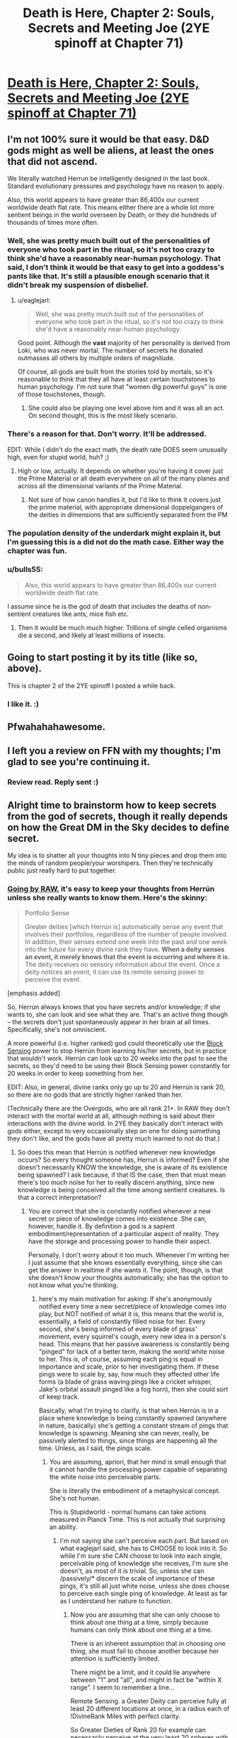 #+TITLE: Death is Here, Chapter 2: Souls, Secrets and Meeting Joe (2YE spinoff at Chapter 71)

* [[https://www.fanfiction.net/s/10946491/2/Death-Is-Here][Death is Here, Chapter 2: Souls, Secrets and Meeting Joe (2YE spinoff at Chapter 71)]]
:PROPERTIES:
:Author: Kishoto
:Score: 11
:DateUnix: 1421047353.0
:DateShort: 2015-Jan-12
:END:

** I'm not 100% sure it would be that easy. D&D gods might as well be aliens, at least the ones that did not ascend.

We literally watched Herrun be intelligently designed in the last book. Standard evolutionary pressures and psychology have no reason to apply.

Also, this world appears to have greater than 86,400x our current worldwide death flat rate. This means either there are a whole lot more sentient beings in the world overseen by Death, or they die hundreds of thousands of times more often.
:PROPERTIES:
:Author: JackStargazer
:Score: 9
:DateUnix: 1421066440.0
:DateShort: 2015-Jan-12
:END:

*** Well, she was pretty much built out of the personalities of everyone who took part in the ritual, so it's not too crazy to think she'd have a reasonably near-human psychology. That said, I don't think it would be that easy to get into a goddess's pants like that. It's still a plausible enough scenario that it didn't break my suspension of disbelief.
:PROPERTIES:
:Author: Noir_Bass
:Score: 3
:DateUnix: 1421078460.0
:DateShort: 2015-Jan-12
:END:

**** u/eaglejarl:
#+begin_quote
  Well, she was pretty much built out of the personalities of everyone who took part in the ritual, so it's not too crazy to think she'd have a reasonably near-human psychology.
#+end_quote

Good point. Although the *vast* majority of her personality is derived from Loki, who was never mortal. The number of secrets he donated outmasses all others by multiple orders of magnitude.

Of course, all gods are built from the stories told by mortals, so it's reasonable to think that they all have at least certain touchstones to human psychology. I'm not sure that "women dig powerful guys" is one of those touchstones, though.
:PROPERTIES:
:Author: eaglejarl
:Score: 3
:DateUnix: 1421125819.0
:DateShort: 2015-Jan-13
:END:

***** She could also be playing one level above him and it was all an act. On second thought, this is the most likely scenario.
:PROPERTIES:
:Author: Noir_Bass
:Score: 6
:DateUnix: 1421125935.0
:DateShort: 2015-Jan-13
:END:


*** There's a reason for that. Don't worry. It'll be addressed.

EDIT: While I didn't do the exact math, the death rate DOES seem unusually high, even for stupid world, huh? ;)
:PROPERTIES:
:Author: Kishoto
:Score: 2
:DateUnix: 1421077419.0
:DateShort: 2015-Jan-12
:END:

**** High or low, actually. It depends on whether you're having it cover just the Prime Material or all death everywhere on all of the many planes and across all the dimensional variants of the Prime Material.
:PROPERTIES:
:Author: eaglejarl
:Score: 1
:DateUnix: 1421131721.0
:DateShort: 2015-Jan-13
:END:

***** Not sure of how canon handles it, but I'd like to think it covers just the prime material, with appropriate dimensional doppelgangers of the deities in dimensions that are sufficiently separated from the PM
:PROPERTIES:
:Author: Kishoto
:Score: 1
:DateUnix: 1421158697.0
:DateShort: 2015-Jan-13
:END:


*** The population density of the underdark might explain it, but I'm guessing this is a did not do the math case. Either way the chapter was fun.
:PROPERTIES:
:Author: Empiricist_or_not
:Score: 2
:DateUnix: 1421072447.0
:DateShort: 2015-Jan-12
:END:


*** u/bulls55:
#+begin_quote
  Also, this world appears to have greater than 86,400x our current worldwide death flat rate.
#+end_quote

I assume since he is the god of death that includes the deaths of non- sentient creatures like ants, mice fish etc.
:PROPERTIES:
:Author: bulls55
:Score: 1
:DateUnix: 1421118184.0
:DateShort: 2015-Jan-13
:END:

**** Then it would be much much higher. Trillions of single celled organisms die a second, and likely at least millions of insects.
:PROPERTIES:
:Author: JackStargazer
:Score: 1
:DateUnix: 1421118462.0
:DateShort: 2015-Jan-13
:END:


** Going to start posting it by its title (like so, above).

This is chapter 2 of the 2YE spinoff I posted a while back.
:PROPERTIES:
:Author: Kishoto
:Score: 4
:DateUnix: 1421047392.0
:DateShort: 2015-Jan-12
:END:

*** I like it. :)
:PROPERTIES:
:Author: Mraedis
:Score: 2
:DateUnix: 1421055601.0
:DateShort: 2015-Jan-12
:END:


** Pfwahahahawesome.
:PROPERTIES:
:Author: FeepingCreature
:Score: 2
:DateUnix: 1421055209.0
:DateShort: 2015-Jan-12
:END:


** I left you a review on FFN with my thoughts; I'm glad to see you're continuing it.
:PROPERTIES:
:Author: eaglejarl
:Score: 2
:DateUnix: 1421105270.0
:DateShort: 2015-Jan-13
:END:

*** Review read. Reply sent :)
:PROPERTIES:
:Author: Kishoto
:Score: 2
:DateUnix: 1421106999.0
:DateShort: 2015-Jan-13
:END:


** Alright time to brainstorm how to keep secrets from the god of secrets, though it really depends on how the Great DM in the Sky decides to define secret.

My idea is to shatter all your thoughts into N tiny pieces and drop them into the minds of random people/your worshipers. Then they're technically public just really hard to put together.
:PROPERTIES:
:Author: rtkwe
:Score: 1
:DateUnix: 1421073988.0
:DateShort: 2015-Jan-12
:END:

*** [[http://www.d20srd.org/srd/divine/divineRanksAndPowers.htm][Going by RAW]], it's easy to keep your thoughts from Herrún unless she really wants to know them. Here's the skinny:

#+begin_quote
  Portfolio Sense

  Greater deities [which Herrún is] automatically sense any event that involves their portfolios, regardless of the number of people involved. In addition, their senses extend one week into the past and one week into the future for every divine rank they have. *When a deity senses an event, it merely knows that the event is occurring and where it is.* The deity receives no sensory information about the event. Once a deity notices an event, it can use its remote sensing power to perceive the event.
#+end_quote

[emphasis added]

So, Herrún always knows that you have secrets and/or knowledge; if she wants to, she can look and see what they are. That's an active thing though -- the secrets don't just spontaneously appear in her brain at all times. Specifically, she's not omniscient.

A more powerful (i.e. higher ranked) god could theoretically use the [[http://www.d20srd.org/srd/divine/divineRanksAndPowers.htm][Block Sensing]] power to stop Herrún from learning his/her secrets, but in practice that wouldn't work. Herrún can look up to 20 weeks into the past to see the secrets, so they'd need to be using their Block Sensing power constantly for 20 weeks in order to keep something from her.

EDIT: Also, in general, divine ranks only go up to 20 and Herrún is rank 20, so there are no gods that are strictly higher ranked than her.

(Technically there are the Overgods, who are all rank 21+. In RAW they don't interact with the mortal world at all, although nothing is said about their interactions with the divine world. In 2YE they basically don't interact with gods either, except to very occasionally step on one for doing something they don't like, and the gods have all pretty much learned to not do that.)
:PROPERTIES:
:Author: eaglejarl
:Score: 2
:DateUnix: 1421105651.0
:DateShort: 2015-Jan-13
:END:

**** So does this mean that Herrún is notified whenever new knowledge occurs? So every thought someone has, Herrun is informed? Even if she doesn't necessarily KNOW the knowledge, she is aware of its existence being spawned? I ask because, if that IS the case, then that must mean there's too much noise for her to really discern anything, since new knowledge is being conceived all the time among sentient creatures. Is that a correct interpretation?
:PROPERTIES:
:Author: Kishoto
:Score: 2
:DateUnix: 1421115167.0
:DateShort: 2015-Jan-13
:END:

***** You are correct that she is constantly notified whenever a new secret or piece of knowledge comes into existence. She can, however, handle it. By definition a god is a sapient embodiment/representation of a particular aspect of reality. They have the storage and processing power to handle their aspect.

Personally, I don't worry about it too much. Whenever I'm writing her I just assume that she knows essentially everything, since she can get the answer in realtime if she wants it. The point, though, is that she doesn't know your thoughts automatically; she has the option to not know what you're thinking.
:PROPERTIES:
:Author: eaglejarl
:Score: 3
:DateUnix: 1421116407.0
:DateShort: 2015-Jan-13
:END:

****** here's my main motivation for asking: If she's anonymously notified every time a new secret/piece of knowledge comes into play, but NOT notified of what it is, this means that the world is, essentially, a field of constantly filled noise for her. Every second, she's being informed of every blade of grass' movement, every squirrel's cough, every new idea in a person's head. This means that her passive awareness is constantly being "pinged" for lack of a better term, making the world white noise to her. This is, of course, assuming each ping is equal in importance and scale, prior to her investigating them. If these pings were to scale by, say, how much they affected other life forms (a blade of grass waving pings like a cricket whisper, Jake's orbital assault pinged like a fog horn), then she could sort of keep track.

Basically, what I'm trying to clarify, is that when Herrún is in a place where knowledge is being constantly spawned (anywhere in nature, basically) she's getting a constant stream of pings that knowledge is spawning. Meaning she can never, really, be passively alerted to things, since things are happening all the time. Unless, as I said, the pings scale.
:PROPERTIES:
:Author: Kishoto
:Score: 2
:DateUnix: 1421117124.0
:DateShort: 2015-Jan-13
:END:

******* You are assuming, apriori, that her mind is small enough that it cannot handle the processing power capable of separating the white noise into perceivable parts.

She is literally the embodiment of a metaphysical concept. She's not human.

This is Stupidworld - normal humans can take actions measured in Planck Time. This is not actually that surprising an ability.
:PROPERTIES:
:Author: JackStargazer
:Score: 2
:DateUnix: 1421118301.0
:DateShort: 2015-Jan-13
:END:

******** I'm not saying she can't perceive each part. But based on what eaglejarl said, she has to CHOOSE to look into it. So while I'm sure she CAN choose to look into each single, perceivable ping of knowledge she receives, I'm sure she doesn't, as most of it is trivial. So, unless she can /passively/* discern the scale of importance of these pings, it's still all just white noise, unless she does choose to perceive each single ping of knowledge. At least as far as I understand her nature to function.
:PROPERTIES:
:Author: Kishoto
:Score: 1
:DateUnix: 1421183648.0
:DateShort: 2015-Jan-14
:END:

********* Now you are assuming that she can only choose to think about one thing at a time, simply because humans can only think about one thing at a time.

There is an inherent assumption that in choosing one thing, she must fail to choose another because her attention is sufficiently limited.

There might be a limit, and it could lie anywhere between "1" and "all", and might in fact be "within X range". I seem to remember a line...

Remote Sensing. a Greater Deity can perceive fully at least 20 different locations at once, in a radius each of !DivineRank Miles with perfect clarity.

So Greater Dieties of Rank 20 for example can necessarily perceive at the very least 20 spheres with a radius of 20 miles each (33510 cubic miles x 20 = 670,200 mi^{3)} with perfect sensory clarity simultaneously.
:PROPERTIES:
:Author: JackStargazer
:Score: 1
:DateUnix: 1421190026.0
:DateShort: 2015-Jan-14
:END:

********** I'm not saying she can't multitask and think of many things at one time. Basically, what I AM assuming is that she chooses to NOT look at each individual piece of knowledge that spawns. While she, in theory, CAN do this, I don't think she has the processing power to stay sane and relatable to humans while doing it. Even accounting for her divine heritage, you're asking her to simultaneously process trillions of bits of new information per SECOND. EJ stated that

#+begin_quote
  When a deity senses an event, it merely knows that the event is occurring and where it is
#+end_quote

So, again, I say that, unless Herrun chooses to sit there and parse each individual ping of knowledge, the world appears to her as mostly white noise. I assume she'd want to actively parse each ping associated with her godly relatives, and maybe a few key areas of the world, but beyond that, I can't imagine she would bother to do it. Even gods have limits.
:PROPERTIES:
:Author: Kishoto
:Score: 1
:DateUnix: 1421253564.0
:DateShort: 2015-Jan-14
:END:

*********** So it certainly is impossible to keep anything from her, based on what's here. If she's looking. What I'm trying to ascertain is that, if I, a common peasant in some backwoods corner of the world, started plotting against her, that knowledge wouldn't just pop up into her mind. Now, maybe if I associated with someone she was aware of, say a worshipper, or an enemy, maybe she could daisy chain her way to me. But she isn't passively aware of each individual piece of knowledge's contents. So I could do that and easily escape her notice, although I would assumedly get caught 20 weeks before I made a significant move, based on the way her power works.
:PROPERTIES:
:Author: Kishoto
:Score: 1
:DateUnix: 1421253878.0
:DateShort: 2015-Jan-14
:END:


***** It's Portfolio Sense. Her mind is literally structured to take that into account, in the same way that Death can register the ending of hundreds of thousands of lives a second, yet still pick out any one of them and specify.

Also, it may not function on all thoughts, simply ones with meaning. I can think up a line of gobbledegook that has no semantic meaning, and with no stored information, I doubt it could be considered a 'secret' or 'knowledge'. Nor likely would a repeated thought trigger the sense twice.

Most general thoughts of most people likely wouldn't cross the threshold of 'knowledge' or 'secrets' I suspect.
:PROPERTIES:
:Author: JackStargazer
:Score: 2
:DateUnix: 1421116543.0
:DateShort: 2015-Jan-13
:END:

****** Agreed. But as you said, Death can *pick* any one of them and get further information. He has to choose the individual death. It's not passive. Hence why, when the world is embroiled in death, the Flobovians could get away with a few things without Neklos being aware of it at the time.
:PROPERTIES:
:Author: Kishoto
:Score: 1
:DateUnix: 1421253719.0
:DateShort: 2015-Jan-14
:END:


** Not liking Cairn in this chapter, but I guess I'm not supposed to.

The use of the cat was excellent, though.
:PROPERTIES:
:Author: notentirelyrandom
:Score: 1
:DateUnix: 1421095633.0
:DateShort: 2015-Jan-13
:END:

*** I knew it would be a polarizing chapter for people, but this is our first real look at him. Last chapter, all we got were a few wisecracks and some faux politeness. Suffice to say, he's a bit of a womanizer (Also, please note I'm trying to do this intelligently, so Unreliable Narrator may, or may not, be in full effect)
:PROPERTIES:
:Author: Kishoto
:Score: 3
:DateUnix: 1421103362.0
:DateShort: 2015-Jan-13
:END:


** Oh, minor nit for you: it's "[[http://www.d20srd.org/srd/spells/timeStop.htm][Time Stop]]", not "Stop Time".

EDIT: typo
:PROPERTIES:
:Author: eaglejarl
:Score: 1
:DateUnix: 1421121152.0
:DateShort: 2015-Jan-13
:END:


** I found the seduction scene completely ridiculous and it took me right out of the story and into questioning the author. Maybe this approach would work on a woman who was looking for sex already, but the idea that an incredibly powerful woman with an agenda just melts and throws herself at any male with power is just silly.

The idea that someone could predict that putting on a show of their power would seduce a God who could read their thoughts and then have it come true makes the whole thing feel contrived and unbelievable.
:PROPERTIES:
:Author: Ozimandius
:Score: 1
:DateUnix: 1421524606.0
:DateShort: 2015-Jan-17
:END:
